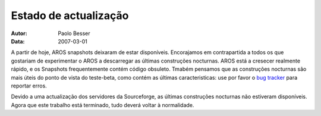 ======================
Estado de actualização
======================

:Autor:   Paolo Besser
:Data:     2007-03-01

A partir de hoje, AROS snapshots deixaram de estar disponíveis.
Encorajamos em contrapartida a todos os que gostariam de experimentar
o AROS a descarregar as últimas construções nocturnas. AROS está a
cresecer realmente rápido, e os Snapshots frequentemente contém código
obsuleto. Tmabém pensamos que as construções nocturnas são mais úteis
do ponto de vista do teste-beta, como contém as últimas caracteristicas:
use por favor o `bug tracker`__ para reportar erros.

Devido a uma actualização dos servidores da Sourceforge, as últimas construções
nocturnas não estiveram disponíveis. Agora que este trabalho está terminado,
tudo deverá voltar à normalidade.

__ http://sourceforge.net/tracker/?atid=439463&group_id=43586&func=browse

